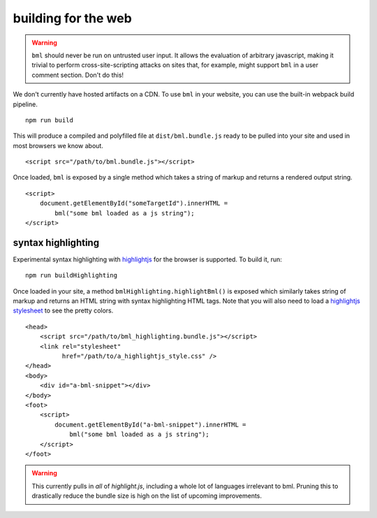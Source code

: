 building for the web
====================

.. warning::

   ``bml`` should never be run on untrusted user input. It allows the evaluation
   of arbitrary javascript, making it trivial to perform cross-site-scripting
   attacks on sites that, for example, might support ``bml`` in a user comment
   section. Don't do this!

We don't currently have hosted artifacts on a CDN. To use ``bml`` in your
website, you can use the built-in webpack build pipeline. ::

  npm run build

This will produce a compiled and polyfilled file at ``dist/bml.bundle.js`` ready
to be pulled into your site and used in most browsers we know about. ::

  <script src="/path/to/bml.bundle.js"></script>

Once loaded, ``bml`` is exposed by a single method which takes a string of
markup and returns a rendered output string. ::

  <script>
      document.getElementById("someTargetId").innerHTML =
          bml("some bml loaded as a js string");
  </script>

syntax highlighting
-------------------

.. _highlightjs: https://highlightjs.org/
.. _highlightjs stylesheet: https://github.com/isagalaev/highlight.js/tree/master/src/styles

Experimental syntax highlighting with `highlightjs`_ for the browser is
supported. To build it, run: ::

  npm run buildHighlighting

Once loaded in your site, a method ``bmlHighlighting.highlightBml()`` is exposed
which similarly takes string of markup and returns an HTML string with syntax
highlighting HTML tags. Note that you will also need to load a `highlightjs
stylesheet`_ to see the pretty colors. ::

  <head>
      <script src="/path/to/bml_highlighting.bundle.js"></script>
      <link rel="stylesheet"
            href="/path/to/a_highlightjs_style.css" />
  </head>
  <body>
      <div id="a-bml-snippet"></div>
  </body>
  <foot>
      <script>
          document.getElementById("a-bml-snippet").innerHTML =
              bml("some bml loaded as a js string");
      </script>
  </foot>

.. warning::

   This currently pulls in *all* of `highlight.js`, including a whole lot of
   languages irrelevant to bml. Pruning this to drastically reduce the bundle size
   is high on the list of upcoming improvements.
